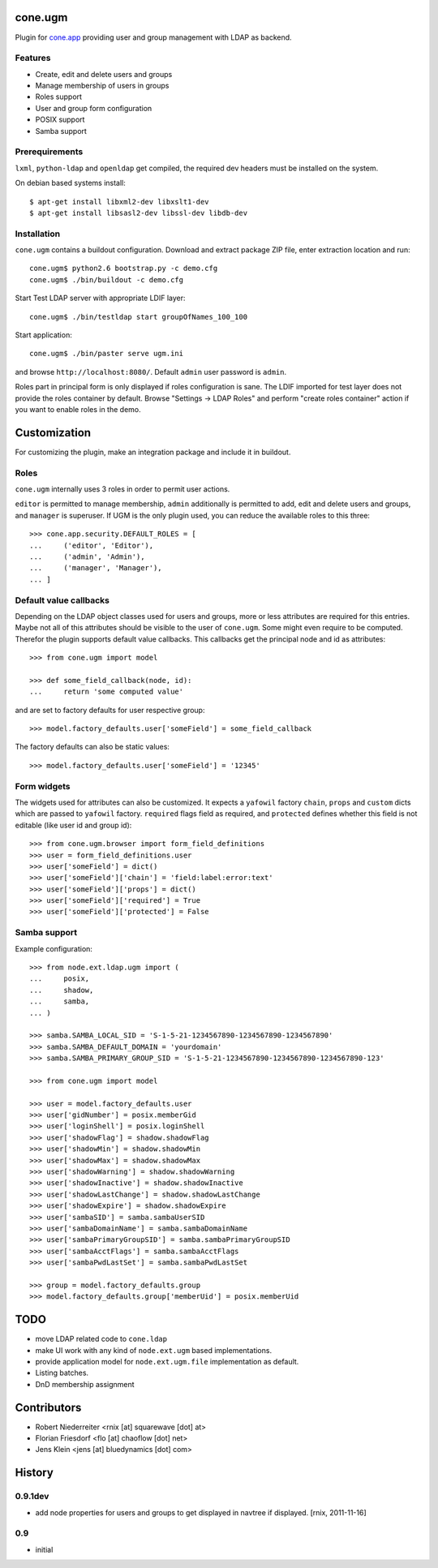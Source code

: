 cone.ugm
========

Plugin for `cone.app <http://packages.python.org/cone.app>`_ providing user and
group management with LDAP as backend.

.. image:: http://bluedynamics.com/ugm.png


Features
--------

- Create, edit and delete users and groups
- Manage membership of users in groups
- Roles support
- User and group form configuration
- POSIX support
- Samba support


Prerequirements
---------------

``lxml``, ``python-ldap`` and ``openldap`` get compiled, the required dev
headers must be installed on the system.

On debian based systems install::

    $ apt-get install libxml2-dev libxslt1-dev
    $ apt-get install libsasl2-dev libssl-dev libdb-dev


Installation
------------

``cone.ugm`` contains a buildout configuration. Download and extract package
ZIP file, enter extraction location and run::

    cone.ugm$ python2.6 bootstrap.py -c demo.cfg
    cone.ugm$ ./bin/buildout -c demo.cfg

Start Test LDAP server with appropriate LDIF layer::

    cone.ugm$ ./bin/testldap start groupOfNames_100_100

Start application::

    cone.ugm$ ./bin/paster serve ugm.ini

and browse ``http://localhost:8080/``. Default ``admin`` user password is
``admin``.

Roles part in principal form is only displayed if roles configuration is sane.
The LDIF imported for test layer does not provide the roles container by
default. Browse "Settings -> LDAP Roles" and perform "create roles container"
action if you want to enable roles in the demo.


Customization
=============

For customizing the plugin, make an integration package and include it in
buildout.


Roles
-----

``cone.ugm`` internally uses 3 roles in order to permit user actions.

``editor`` is permitted to manage membership, ``admin`` additionally is
permitted to add, edit and delete users and groups, and ``manager`` is
superuser. If UGM is the only plugin used, you can reduce the available roles
to this three::

    >>> cone.app.security.DEFAULT_ROLES = [
    ...     ('editor', 'Editor'),
    ...     ('admin', 'Admin'),
    ...     ('manager', 'Manager'),
    ... ]


Default value callbacks
-----------------------

Depending on the LDAP object classes used for users and groups, more or less
attributes are required for this entries. Maybe not all of this attributes
should be visible to the user of ``cone.ugm``. Some might even require to be
computed. Therefor the plugin supports default value callbacks. This callbacks
get the principal node and id as attributes::

    >>> from cone.ugm import model
    
    >>> def some_field_callback(node, id):
    ...     return 'some computed value'

and are set to factory defaults for user respective group::

    >>> model.factory_defaults.user['someField'] = some_field_callback

The factory defaults can also be static values::

    >>> model.factory_defaults.user['someField'] = '12345'


Form widgets
------------

The widgets used for attributes can also be customized. It expects a
``yafowil`` factory ``chain``, ``props`` and ``custom`` dicts which are passed
to ``yafowil`` factory. ``required`` flags field as required, and ``protected``
defines whether this field is not editable (like user id and group id)::

    >>> from cone.ugm.browser import form_field_definitions
    >>> user = form_field_definitions.user
    >>> user['someField'] = dict()
    >>> user['someField']['chain'] = 'field:label:error:text'
    >>> user['someField']['props'] = dict()
    >>> user['someField']['required'] = True
    >>> user['someField']['protected'] = False


Samba support
-------------

Example configuration::

    >>> from node.ext.ldap.ugm import (
    ...     posix,
    ...     shadow,
    ...     samba,
    ... )
    
    >>> samba.SAMBA_LOCAL_SID = 'S-1-5-21-1234567890-1234567890-1234567890'
    >>> samba.SAMBA_DEFAULT_DOMAIN = 'yourdomain'
    >>> samba.SAMBA_PRIMARY_GROUP_SID = 'S-1-5-21-1234567890-1234567890-1234567890-123'
    
    >>> from cone.ugm import model
    
    >>> user = model.factory_defaults.user
    >>> user['gidNumber'] = posix.memberGid
    >>> user['loginShell'] = posix.loginShell
    >>> user['shadowFlag'] = shadow.shadowFlag
    >>> user['shadowMin'] = shadow.shadowMin
    >>> user['shadowMax'] = shadow.shadowMax
    >>> user['shadowWarning'] = shadow.shadowWarning
    >>> user['shadowInactive'] = shadow.shadowInactive
    >>> user['shadowLastChange'] = shadow.shadowLastChange
    >>> user['shadowExpire'] = shadow.shadowExpire
    >>> user['sambaSID'] = samba.sambaUserSID
    >>> user['sambaDomainName'] = samba.sambaDomainName
    >>> user['sambaPrimaryGroupSID'] = samba.sambaPrimaryGroupSID
    >>> user['sambaAcctFlags'] = samba.sambaAcctFlags
    >>> user['sambaPwdLastSet'] = samba.sambaPwdLastSet
    
    >>> group = model.factory_defaults.group
    >>> model.factory_defaults.group['memberUid'] = posix.memberUid


TODO
====

- move LDAP related code to ``cone.ldap``
- make UI work with any kind of ``node.ext.ugm`` based implementations.
- provide application model for ``node.ext.ugm.file`` implementation as default.
- Listing batches.
- DnD membership assignment


Contributors
============

- Robert Niederreiter <rnix [at] squarewave [dot] at>

- Florian Friesdorf <flo [at] chaoflow [dot] net>

- Jens Klein <jens [at] bluedynamics [dot] com>


History
=======

0.9.1dev
--------

- add node properties for users and groups to get displayed in navtree if
  displayed.
  [rnix, 2011-11-16]


0.9
---

- initial
